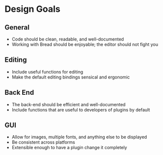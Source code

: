 * Design Goals
** General
   - Code should be clean, readable, and well-documented
   - Working with Bread should be enjoyable; the editor should not fight you
** Editing
   - Include useful functions for editing
   - Make the default editing bindings sensical and ergonomic
** Back End
   - The back-end should be efficient and well-documented
   - Include functions that are useful to developers of plugins by default
** GUI
   - Allow for images, multiple fonts, and anything else to be displayed
   - Be consistent across platforms
   - Extensible enough to have a plugin change it completely
